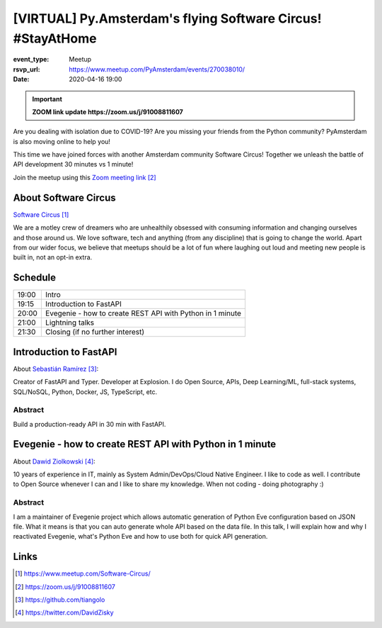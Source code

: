 [VIRTUAL] Py.Amsterdam's flying Software Circus! #StayAtHome
==============================================================

:event_type: Meetup
:rsvp_url: https://www.meetup.com/PyAmsterdam/events/270038010/
:date: 2020-04-16 19:00

.. .. :cover: images/04-16-online-ContainerSolutions.png

.. important:: **ZOOM link update https://zoom.us/j/91008811607**

Are you dealing with isolation due to COVID-19?
Are you missing your friends from the Python community?
PyAmsterdam is also moving online to help you!

This time we have joined forces with another Amsterdam community Software Circus!
Together we unleash the battle of API development 30 minutes vs 1 minute!


.. .. figure:: {static}/images/04-16-online-ContainerSolutions.png
   :alt: Python Online meetup April 16 2020
   :width: 80%



Join the meetup using this `Zoom meeting link`_

About Software Circus
----------------------

`Software Circus`_

We are a motley crew of dreamers who are unhealthily obsessed with consuming information and
changing ourselves and those around us. We love software,
tech and anything (from any discipline) that is going to change the world.
Apart from our wider focus, we believe that meetups should be a lot of fun where laughing
out loud and meeting new people is built in, not an opt-in extra.

Schedule
------------------------

.. table::
   :class: schedule-table

   ===== =
   19:00 Intro
   19:15 Introduction to FastAPI
   20:00 Evegenie - how to create REST API with Python in 1 minute
   21:00 Lightning talks
   21:30 Closing (if no further interest)
   ===== =



Introduction to FastAPI
------------------------

About `Sebastián Ramírez`_:

Creator of FastAPI and Typer. Developer at Explosion.
I do Open Source, APIs, Deep Learning/ML, full-stack systems,
SQL/NoSQL, Python, Docker, JS, TypeScript, etc.

Abstract
~~~~~~~~

Build a production-ready API in 30 min with FastAPI.

Evegenie - how to create REST API with Python in 1 minute
-----------------------------------------------------------

About `Dawid Ziolkowski`_:

10 years of experience in IT, mainly as System Admin/DevOps/Cloud Native Engineer.
I like to code as well. I contribute to Open Source whenever I can and I like to share my knowledge.
When not coding - doing photography :)

Abstract
~~~~~~~~

I am a maintainer of Evegenie project which allows automatic generation of Python Eve
configuration based on JSON file. What it means is that you can auto generate whole
API based on the data file. In this talk, I will explain how and why I reactivated Evegenie,
what's Python Eve and how to use both for quick API generation.

Links
-----

.. _Software Circus: https://www.meetup.com/Software-Circus/
.. _Zoom meeting link: https://zoom.us/j/91008811607
.. _Sebastián Ramírez: https://github.com/tiangolo
.. _Dawid Ziolkowski: https://twitter.com/DavidZisky

.. target-notes::
